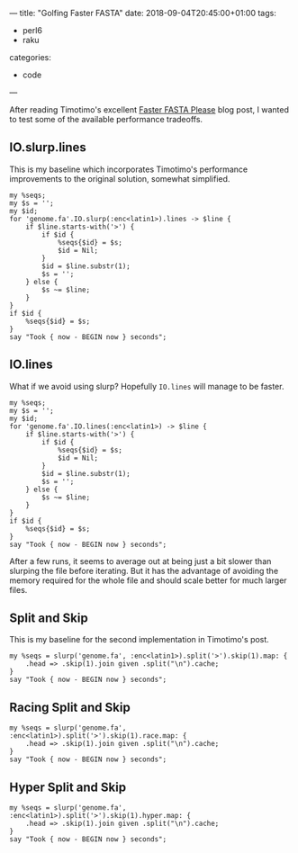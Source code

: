 ---
title: "Golfing Faster FASTA"
date: 2018-09-04T20:45:00+01:00
tags:
  - perl6
  - raku
categories:
  - code
---

After reading Timotimo's excellent [[https://wakelift.de/2018/08/31/faster-fasta-please/][Faster FASTA Please]] blog post, I wanted to test some of the
available performance tradeoffs.

# more

** IO.slurp.lines

This is my baseline which incorporates Timotimo's performance improvements to the original solution, somewhat simplified.

#+BEGIN_SRC perl6 :results output
  my %seqs;
  my $s = '';
  my $id;
  for 'genome.fa'.IO.slurp(:enc<latin1>).lines -> $line {
      if $line.starts-with('>') {
          if $id {
              %seqs{$id} = $s;
              $id = Nil;
          }
          $id = $line.substr(1);
          $s = '';
      } else {
          $s ~= $line;
      }
  }
  if $id {
      %seqs{$id} = $s;
  }
  say "Took { now - BEGIN now } seconds";
#+END_SRC

#+RESULTS:
: Took 3.58698513 seconds

** IO.lines

What if we avoid using slurp? Hopefully ~IO.lines~ will manage to be faster.

#+BEGIN_SRC perl6 :results output
  my %seqs;
  my $s = '';
  my $id;
  for 'genome.fa'.IO.lines(:enc<latin1>) -> $line {
      if $line.starts-with('>') {
          if $id {
              %seqs{$id} = $s;
              $id = Nil;
          }
          $id = $line.substr(1);
          $s = '';
      } else {
          $s ~= $line;
      }
  }
  if $id {
      %seqs{$id} = $s;
  }
  say "Took { now - BEGIN now } seconds";
#+END_SRC

#+RESULTS:
: Took 4.71259838 seconds

After a few runs, it seems to average out at being just a bit slower than slurping the file
before iterating. But it has the advantage of avoiding the memory required for the whole file
and should scale better for much larger files.

** Split and Skip

This is my baseline for the second implementation in Timotimo's post.

#+BEGIN_SRC perl6 :results output
  my %seqs = slurp('genome.fa', :enc<latin1>).split('>').skip(1).map: {
      .head => .skip(1).join given .split("\n").cache;
  }
  say "Took { now - BEGIN now } seconds";
#+END_SRC

#+RESULTS:
: Took 7.4847424 seconds

** Racing Split and Skip

#+BEGIN_SRC perl6 :results output
  my %seqs = slurp('genome.fa', :enc<latin1>).split('>').skip(1).race.map: {
      .head => .skip(1).join given .split("\n").cache;
  }
  say "Took { now - BEGIN now } seconds";
#+END_SRC

#+RESULTS:
: 4.2423127

** Hyper Split and Skip

#+BEGIN_SRC perl6 :results output
  my %seqs = slurp('genome.fa', :enc<latin1>).split('>').skip(1).hyper.map: {
      .head => .skip(1).join given .split("\n").cache;
  }
  say "Took { now - BEGIN now } seconds";
#+END_SRC

#+RESULTS:
: Took 5.2303269 seconds
